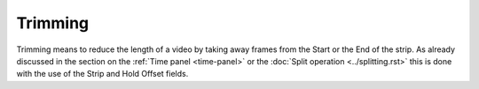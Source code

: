 Trimming
--------

Trimming means to reduce the length of a video by taking away frames from the Start or the End of the strip. As already discussed in the section on the :ref:`Time panel <time-panel>` or the :doc:`Split operation  <../splitting.rst>` this is done with the use of the Strip and Hold Offset fields.

